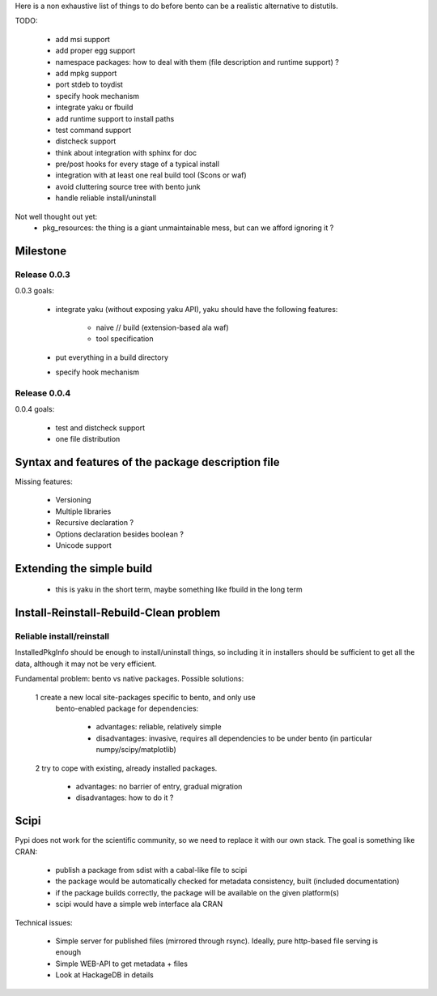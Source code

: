 Here is a non exhaustive list of things to do before bento can be a realistic
alternative to distutils.

TODO:

    - add msi support
    - add proper egg support
    - namespace packages: how to deal with them (file description and runtime
      support) ?
    - add mpkg support
    - port stdeb to toydist
    - specify hook mechanism
    - integrate yaku or fbuild
    - add runtime support to install paths
    - test command support
    - distcheck support
    - think about integration with sphinx for doc
    - pre/post hooks for every stage of a typical install
    - integration with at least one real build tool (Scons or waf)
    - avoid cluttering source tree with bento junk
    - handle reliable install/uninstall

Not well thought out yet:
    - pkg_resources: the thing is a giant unmaintainable mess, but can
      we afford ignoring it ?

Milestone
=========

Release 0.0.3
-------------

0.0.3 goals:

    - integrate yaku (without exposing yaku API), yaku should have the
      following features:
        - naive // build (extension-based ala waf)
        - tool specification
    - put everything in a build directory
    - specify hook mechanism

Release 0.0.4
-------------

0.0.4 goals:

    - test and distcheck support
    - one file distribution

Syntax and features of the package description file
===================================================

Missing features:

    - Versioning
    - Multiple libraries
    - Recursive declaration ?
    - Options declaration besides boolean ?
    - Unicode support

Extending the simple build
==========================

    - this is yaku in the short term, maybe something like fbuild in the long
      term

Install-Reinstall-Rebuild-Clean problem
=======================================

Reliable install/reinstall
--------------------------

InstalledPkgInfo should be enough to install/uninstall things, so including it
in installers should be sufficient to get all the data, although it may not be
very efficient.

Fundamental problem: bento vs native packages. Possible solutions:

    1 create a new local site-packages specific to bento, and only use
      bento-enabled package for dependencies:

        - advantages: reliable, relatively simple
        - disadvantages: invasive, requires all dependencies to be
          under bento (in particular numpy/scipy/matplotlib)

    2 try to cope with existing, already installed packages.

        - advantages: no barrier of entry, gradual migration
        - disadvantages: how to do it ?

Scipi
=====

Pypi does not work for the scientific community, so we need to replace it with
our own stack. The goal is something like CRAN:

    - publish a package from sdist with a cabal-like file to scipi
    - the package would be automatically checked for metadata consistency,
      built (included documentation)
    - if the package builds correctly, the package will be available on the
      given platform(s)
    - scipi would have a simple web interface ala CRAN

Technical issues:

    - Simple server for published files (mirrored through rsync). Ideally,
      pure http-based file serving is enough
    - Simple WEB-API to get metadata + files
    - Look at HackageDB in details
